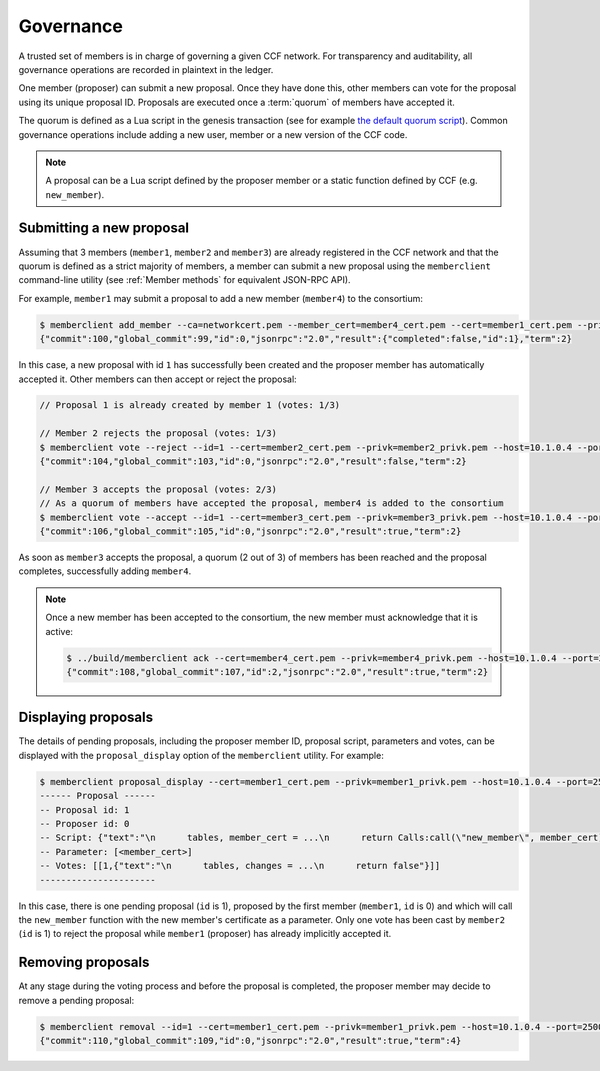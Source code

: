 Governance
==========

A trusted set of members is in charge of governing a given CCF network. For transparency and auditability, all governance operations are recorded in plaintext in the ledger.

One member (proposer) can submit a new proposal. Once they have done this, other members can vote for the proposal using its unique proposal ID. Proposals are executed once a :term:`quorum` of members have accepted it.

The quorum is defined as a Lua script in the genesis transaction (see for example `the default quorum script`_). Common governance operations include adding a new user, member or a new version of the CCF code.

.. note:: A proposal can be a Lua script defined by the proposer member or a static function defined by CCF (e.g. ``new_member``).

.. _`the default quorum script`: https://github.com/microsoft/CCF/blob/master/src/runtime_config/gov.lua

Submitting a new proposal
-------------------------

Assuming that 3 members (``member1``, ``member2`` and ``member3``) are already registered in the CCF network and that the quorum is defined as a strict majority of members, a member can submit a new proposal using the ``memberclient`` command-line utility (see :ref:`Member methods` for equivalent JSON-RPC API).

For example, ``member1`` may submit a proposal to add a new member (``member4``) to the consortium:

.. code-block:: bash

    $ memberclient add_member --ca=networkcert.pem --member_cert=member4_cert.pem --cert=member1_cert.pem --privk=member1_privk.pem --host=10.1.0.4 --port=25000
    {"commit":100,"global_commit":99,"id":0,"jsonrpc":"2.0","result":{"completed":false,"id":1},"term":2}

In this case, a new proposal with id ``1`` has successfully been created and the proposer member has automatically accepted it. Other members can then accept or reject the proposal:

.. code-block:: bash

    // Proposal 1 is already created by member 1 (votes: 1/3)

    // Member 2 rejects the proposal (votes: 1/3)
    $ memberclient vote --reject --id=1 --cert=member2_cert.pem --privk=member2_privk.pem --host=10.1.0.4 --port=25000 --ca=networkcert.pem --sign
    {"commit":104,"global_commit":103,"id":0,"jsonrpc":"2.0","result":false,"term":2}

    // Member 3 accepts the proposal (votes: 2/3)
    // As a quorum of members have accepted the proposal, member4 is added to the consortium
    $ memberclient vote --accept --id=1 --cert=member3_cert.pem --privk=member3_privk.pem --host=10.1.0.4 --port=25000 --ca=networkcert.pem --sign
    {"commit":106,"global_commit":105,"id":0,"jsonrpc":"2.0","result":true,"term":2}

As soon as ``member3`` accepts the proposal, a quorum (2 out of 3) of members has been reached and the proposal completes, successfully adding ``member4``.

.. note:: Once a new member has been accepted to the consortium, the new member must acknowledge that it is active:

    .. code-block:: bash

        $ ../build/memberclient ack --cert=member4_cert.pem --privk=member4_privk.pem --host=10.1.0.4 --port=25000 --ca=networkcert.pem --sign
        {"commit":108,"global_commit":107,"id":2,"jsonrpc":"2.0","result":true,"term":2}


Displaying proposals
--------------------

The details of pending proposals, including the proposer member ID, proposal script, parameters and votes, can be displayed with the ``proposal_display`` option of the ``memberclient`` utility. For example:

.. code-block:: bash

    $ memberclient proposal_display --cert=member1_cert.pem --privk=member1_privk.pem --host=10.1.0.4 --port=25000 --ca=networkcert.pem
    ------ Proposal ------
    -- Proposal id: 1
    -- Proposer id: 0
    -- Script: {"text":"\n      tables, member_cert = ...\n      return Calls:call(\"new_member\", member_cert)\n    "}
    -- Parameter: [<member_cert>]
    -- Votes: [[1,{"text":"\n      tables, changes = ...\n      return false"}]]
    ----------------------

In this case, there is one pending proposal (``id`` is 1), proposed by the first member (``member1``, ``id`` is 0) and which will call the ``new_member`` function with the new member's certificate as a parameter. Only one vote has been cast by ``member2`` (``id`` is 1) to reject the proposal while ``member1`` (proposer) has already implicitly accepted it.

Removing proposals
------------------

At any stage during the voting process and before the proposal is completed, the proposer member may decide to remove a pending proposal:

.. code-block:: bash

    $ memberclient removal --id=1 --cert=member1_cert.pem --privk=member1_privk.pem --host=10.1.0.4 --port=25000 --ca=networkcert.pem --sign
    {"commit":110,"global_commit":109,"id":0,"jsonrpc":"2.0","result":true,"term":4}
